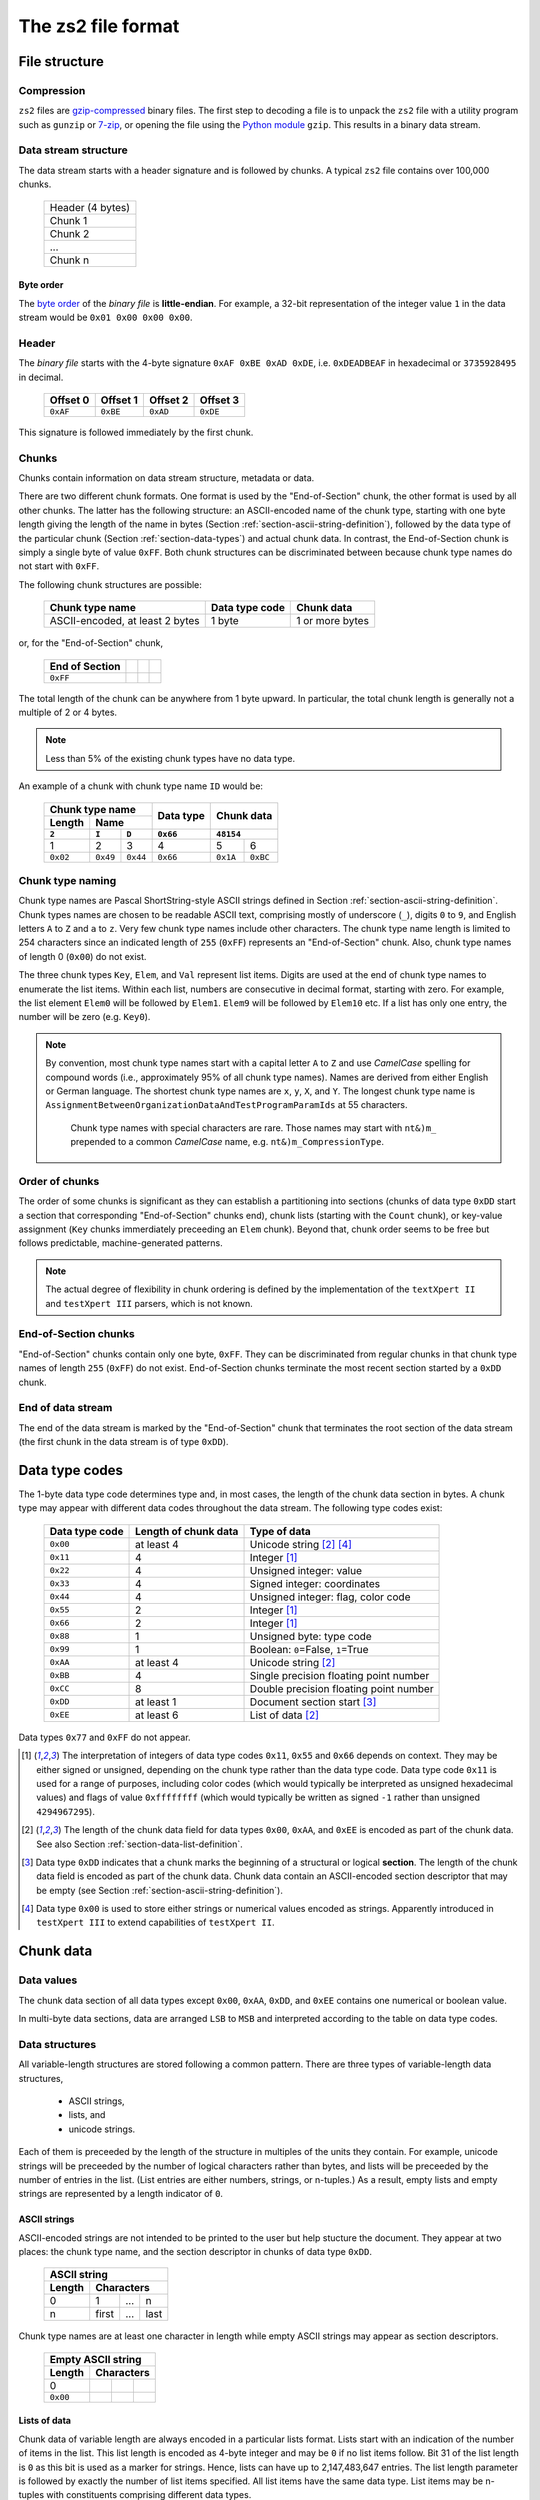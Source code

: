 The zs2 file format
===================

File structure
--------------

Compression
^^^^^^^^^^^
``zs2`` files are `gzip-compressed`_ binary files. The first step to
decoding a file is to unpack the ``zs2`` file with a utility program 
such as ``gunzip`` or `7-zip`_, or opening the file using the 
`Python module`_ ``gzip``. This results in a binary data stream.

.. cssclass:: table-bordered

 +----+--------------------+----+
 |       gzip compression       |
 +----+--------------------+----+
 |    |                    |    |
 |    |     data stream    |    |
 |    |                    |    |
 +----+--------------------+----+
 

.. _gzip-compressed: https://en.wikipedia.org/wiki/Gzip
.. _7-zip: http://www.7-zip.org/
.. _Python module: https://docs.python.org/2/library/gzip.html

Data stream structure
^^^^^^^^^^^^^^^^^^^^^
The data stream starts with a header signature and
is followed by chunks.
A typical ``zs2`` file contains over 100,000 chunks.

 +--------------------+--------+
 | Header (4 bytes)            |
 +--------------------+--------+
 | Chunk 1                     |
 |                             |
 +--------------------+--------+
 | Chunk 2                     |
 |                             |
 +--------------------+--------+
 | ...                         |
 |                             |
 +--------------------+--------+
 | Chunk n                     |
 |                             |
 +--------------------+--------+
 
 
Byte order
~~~~~~~~~~
The `byte order`_ of the *binary file* is **little-endian**. For
example, a 32-bit representation of the integer value ``1`` 
in the data stream would be ``0x01 0x00 0x00 0x00``.

.. _byte order: https://en.wikipedia.org/wiki/Endianness

Header
^^^^^^
The *binary file* starts with the 4-byte signature ``0xAF 0xBE 0xAD 0xDE``, 
i.e. ``0xDEADBEAF`` in hexadecimal or ``3735928495`` in decimal. 

 +----------+----------+----------+----------+
 | Offset 0 | Offset 1 | Offset 2 | Offset 3 |
 +==========+==========+==========+==========+
 | ``0xAF`` | ``0xBE`` | ``0xAD`` | ``0xDE`` |
 +----------+----------+----------+----------+

This signature is followed immediately by the first chunk.

Chunks
^^^^^^
Chunks contain information on data stream structure, metadata or data.

There are two different chunk formats. One format is used by the
"End-of-Section" chunk, the other format is used by all other chunks.
The latter has the following structure:
an ASCII-encoded name of the chunk type, starting 
with one byte length giving the length of the name
in bytes (Section :ref:`section-ascii-string-definition`), 
followed by the data type of the particular
chunk (Section :ref:`section-data-types`) and actual chunk 
data. In contrast, the End-of-Section chunk is simply
a single byte of value ``0xFF``. Both chunk structures
can be discriminated between because chunk type names
do not start with ``0xFF``.

The following chunk structures are possible:
 
 +------------+------------+------------+------------+
 | Chunk type name         | Data type  | Chunk      |
 |                         | code       | data       |
 +============+============+============+============+
 | ASCII-encoded, at least | 1 byte     | 1 or more  |
 | 2 bytes                 |            | bytes      |
 +------------+------------+------------+------------+
 
or, for the "End-of-Section" chunk,
 
 +------------+------------+------------+------------+
 | End of     |            |            |            |
 | Section    |            |            |            |
 +============+============+============+============+
 | ``0xFF``   |            |            |            |
 |            |            |            |            |
 +------------+------------+------------+------------+
 
The total length of the chunk can be anywhere from 1 byte upward.
In particular, the total chunk length is generally not a 
multiple of 2 or 4 bytes.

.. note:: Less than 5% of the existing chunk types have no data type.

An example of a chunk with chunk type name ``ID`` would be: 

 +--------+--------+--------+--------+--------+--------+
 | Chunk type name          | Data   | Chunk data      |
 +--------+--------+--------+ type   +                 +
 | Length | Name            |        |                 |
 +--------+--------+--------+--------+--------+--------+
 | ``2``  | ``I``  | ``D``  |``0x66``| ``48154``       | 
 +========+========+========+========+========+========+
 | 1      | 2      | 3      | 4      | 5      | 6      | 
 +--------+--------+--------+--------+--------+--------+
 |``0x02``|``0x49``|``0x44``|``0x66``|``0x1A``|``0xBC``|
 +--------+--------+--------+--------+--------+--------+

.. _section-chunk-naming:

Chunk type naming
^^^^^^^^^^^^^^^^^
Chunk type names are Pascal ShortString-style ASCII strings defined in
Section :ref:`section-ascii-string-definition`.
Chunk types names are chosen to be readable ASCII text, 
comprising mostly of underscore (``_``),
digits ``0`` to ``9``, and English letters ``A`` to ``Z`` and ``a`` to ``z``.
Very few chunk type names include other characters.
The chunk type name length is limited to 254 characters since an indicated length of
``255`` (``0xFF``) represents an "End-of-Section" chunk.
Also, chunk type names of length 0 (``0x00``) do not exist.

The three chunk types ``Key``, ``Elem``, and ``Val`` represent list items. 
Digits are used at the end of chunk type names to enumerate the list items.
Within each list, numbers are consecutive in decimal format, 
starting with zero. 
For example, the list element ``Elem0`` will be followed by ``Elem1``. 
``Elem9`` will be followed by ``Elem10`` etc. 
If a list has only one entry, the number will be zero (e.g. ``Key0``).


.. note:: By convention, most chunk type names start with a capital letter 
          ``A`` to ``Z`` and use *CamelCase* spelling for compound words 
          (i.e., approximately 95% of all chunk type names).
          Names are derived from either English or German language.
          The shortest chunk type names are ``x``, ``y``, ``X``, and ``Y``. 
          The longest chunk type name is
          ``AssignmentBetweenOrganizationDataAndTestProgramParamIds``
          at 55 characters.
		  Chunk type names with special characters are rare. Those names
		  may start with ``nt&)m_`` prepended to a common *CamelCase* name,
		  e.g. ``nt&)m_CompressionType``.

Order of chunks
^^^^^^^^^^^^^^^
The order of some chunks is significant as they can establish
a partitioning into sections (chunks of data type ``0xDD`` start
a section that corresponding "End-of-Section" chunks end), chunk
lists (starting with the ``Count`` chunk), or key-value assignment
(``Key`` chunks immerdiately preceeding an ``Elem`` chunk).
Beyond that, chunk order seems to be free but follows predictable,
machine-generated patterns.

.. note:: The actual degree of flexibility in chunk ordering is defined
          by the implementation of the ``textXpert II`` and 
	  ``testXpert III`` parsers, which is not known.
		  
End-of-Section chunks
^^^^^^^^^^^^^^^^^^^^^
"End-of-Section" chunks contain only one byte, ``0xFF``.
They can be discriminated from regular chunks in that chunk type names
of length ``255`` (``0xFF``) do not exist. 
End-of-Section chunks terminate the most recent section started 
by a ``0xDD`` chunk.

End of data stream
^^^^^^^^^^^^^^^^^^
The end of the data stream is marked by the "End-of-Section" chunk that
terminates the root section of the data stream (the first chunk in the
data stream is of type ``0xDD``).

.. _section-data-types:
 
Data type codes
---------------
The 1-byte data type code determines type and, in most cases, the 
length of the chunk data section in bytes. A chunk type may appear
with different data codes throughout the data stream.
The following type codes exist:
 
 +-----------+------------+----------------------------------------+
 | Data type | Length of  | Type of data                           |
 | code      | chunk data |                                        |
 +===========+============+========================================+
 | ``0x00``  | at least 4 | Unicode string [#aaee]_ [#purp00]_     |
 +-----------+------------+----------------------------------------+
 | ``0x11``  |          4 | Integer [#intdef]_                     |
 +-----------+------------+----------------------------------------+
 | ``0x22``  |          4 | Unsigned integer: value                |
 +-----------+------------+----------------------------------------+
 | ``0x33``  |          4 | Signed integer: coordinates            |
 +-----------+------------+----------------------------------------+
 | ``0x44``  |          4 | Unsigned integer: flag, color code     |
 +-----------+------------+----------------------------------------+
 | ``0x55``  |          2 | Integer [#intdef]_                     |
 +-----------+------------+----------------------------------------+
 | ``0x66``  |          2 | Integer [#intdef]_                     |
 +-----------+------------+----------------------------------------+
 | ``0x88``  |          1 | Unsigned byte: type code               |
 +-----------+------------+----------------------------------------+
 | ``0x99``  |          1 | Boolean: ``0``\ =False, ``1``\ =True   |
 +-----------+------------+----------------------------------------+
 | ``0xAA``  | at least 4 | Unicode string [#aaee]_                |
 +-----------+------------+----------------------------------------+
 | ``0xBB``  |          4 | Single precision floating point number |
 +-----------+------------+----------------------------------------+
 | ``0xCC``  |          8 | Double precision floating point number |
 +-----------+------------+----------------------------------------+
 | ``0xDD``  | at least 1 | Document section start [#ddtype]_      |
 +-----------+------------+----------------------------------------+
 | ``0xEE``  | at least 6 | List of data [#aaee]_                  |
 +-----------+------------+----------------------------------------+

Data types ``0x77`` and ``0xFF`` do not appear.

.. [#intdef]  The interpretation of integers of data type codes 
              ``0x11``, ``0x55`` and ``0x66`` depends on context. 
              They may be either signed or unsigned, depending on 
              the chunk type rather than the data type code.
              Data type code ``0x11`` is used for a range of 
              purposes, including color codes (which would 
              typically be interpreted as unsigned 
              hexadecimal values) and flags of value 
              ``0xffffffff`` (which would typically be written 
              as signed ``-1`` rather than unsigned ``4294967295``).

.. [#aaee]  The length of the chunk data field for data types 
            ``0x00``, ``0xAA``, and ``0xEE`` is encoded as part of
            the chunk data. See also
            Section :ref:`section-data-list-definition`.

.. [#ddtype]  Data type ``0xDD`` indicates that a chunk marks the 
              beginning of a structural or logical **section**. 
              The length of the chunk data field is encoded as part
              of the chunk data.
              Chunk data contain an ASCII-encoded section descriptor
              that may be empty 
              (see Section :ref:`section-ascii-string-definition`).

.. [#purp00]  Data type ``0x00`` is used to store either strings
              or numerical values encoded as strings.
	      Apparently introduced in ``testXpert III`` to extend
	      capabilities of ``testXpert II``.

Chunk data
----------

Data values
^^^^^^^^^^^
The chunk data section of all data types except ``0x00``, ``0xAA``,
``0xDD``, and ``0xEE`` contains one numerical or boolean value.

In multi-byte data sections, data are arranged ``LSB`` to ``MSB``
and interpreted according to the table on data type codes.

Data structures
^^^^^^^^^^^^^^^
All variable-length structures are stored following a common pattern.
There are three types of variable-length data structures,

 * ASCII strings,
 * lists, and
 * unicode strings.

Each of them is preceeded by the length of the structure in multiples
of the units they contain.
For example, unicode strings will be preceeded by the number of logical 
characters rather than bytes, and lists will be preceeded by the number 
of entries in the list. (List entries are either numbers, strings, or 
n-tuples.) As a result, empty lists and empty strings are represented 
by a length indicator of ``0``.

.. _section-ascii-string-definition:

ASCII strings
~~~~~~~~~~~~~
ASCII-encoded strings are not intended to be printed to the user but help
stucture the document. They appear at two places: the chunk type name, 
and the section descriptor in chunks of data type ``0xDD``.

 +--------+--------+--------+--------+
 | ASCII string                      |
 +--------+--------+--------+--------+
 | Length | Characters               |
 +========+========+========+========+
 | 0      | 1      | ...    | n      |
 +--------+--------+--------+--------+
 | n      | first  | ...    | last   |
 +--------+--------+--------+--------+

Chunk type names are at least one character in length while
empty ASCII strings may appear as section descriptors.

 +--------+--------+--------+--------+
 | Empty ASCII string                |
 +--------+--------+--------+--------+
 | Length | Characters               |
 +========+========+========+========+
 | 0      |        |        |        |
 +--------+--------+--------+--------+
 |``0x00``|        |        |        |
 +--------+--------+--------+--------+

.. _section-data-list-definition:

Lists of data
~~~~~~~~~~~~~
Chunk data of variable length are always encoded in a particular lists
format. 
Lists start with an indication of the number of items in the list. 
This list length is encoded as 4-byte integer and may be ``0`` if no 
list items follow. Bit 31 of the list length is ``0`` as this bit is
used as a marker for strings. Hence, lists can have up to
2,147,483,647 entries.
The list length parameter is followed by exactly the number of list 
items specified.
All list items have the same data type. 
List items may be n-tuples with constituents comprising different 
data types.

Example of an empty list:

 +--------+--------+--------+--------+
 | Number of items in the list       |
 +--------+--------+--------+--------+
 | ``0``                             |
 +========+========+========+========+
 | 1      | 2      | 3      | 4      |
 +--------+--------+--------+--------+
 |``0x00``|``0x00``|``0x00``|``0x00``|
 +--------+--------+--------+--------+

Example of a list containing 2 single-precision floating point numbers, 
``10.1`` and ``1.0``:

 +--------+--------+--------+--------+--------+--------+--------+--------+--------+--------+--------+--------+
 | Number of items in the list       |  Single-precision float           | Single-precision float            |
 +--------+--------+--------+--------+--------+--------+--------+--------+--------+--------+--------+--------+
 | ``2``                             | ``10.1``                          | ``1.0``                           |
 +========+========+========+========+========+========+========+========+========+========+========+========+
 | 1      | 2      | 3      | 4      | 5      | 6      | 7      | 8      | 9      | 10     | 11     | 12     |
 +--------+--------+--------+--------+--------+--------+--------+--------+--------+--------+--------+--------+
 |``0x02``|``0x00``|``0x00``|``0x00``|``0x9A``|``0x99``|``0x21``|``0x41``|``0x00``|``0x00``|``0x80``|``0x3F``|
 +--------+--------+--------+--------+--------+--------+--------+--------+--------+--------+--------+--------+

Example of a list of 2 tuples that combine a 4-byte integer with a single-precision floating point number, 
``(1, 10.1)`` and ``(2, 1.0)``:

 +--------+--------+--------+--------+--------+--------+--------+--------+--------+--------+--------+--------+--------+--------+--------+--------+--------+--------+--------+--------+
 | Number of items                   |  Tuple 1                                                              |  Tuple 2                                                              |
 +--------+--------+--------+--------+--------+--------+--------+--------+--------+--------+--------+--------+--------+--------+--------+--------+--------+--------+--------+--------+ 
 | ``2``                             | ``1``                             | ``10.1``                          | ``2``                             | ``1.0``                           |
 +========+========+========+========+========+========+========+========+========+========+========+========+========+========+========+========+========+========+========+========+
 | 1      | 2      | 3      | 4      | 5      | 6      | 7      | 8      | 9      | 10     | 11     | 12     | 13     | 14     | 15     | 16     | 17     | 18     | 19     | 20     |
 +--------+--------+--------+--------+--------+--------+--------+--------+--------+--------+--------+--------+--------+--------+--------+--------+--------+--------+--------+--------+
 |``0x02``|``0x00``|``0x00``|``0x00``|``0x01``|``0x00``|``0x00``|``0x00``|``0x9A``|``0x99``|``0x21``|``0x41``|``0x02``|``0x00``|``0x00``|``0x00``|``0x00``|``0x00``|``0x80``|``0x3F``|
 +--------+--------+--------+--------+--------+--------+--------+--------+--------+--------+--------+--------+--------+--------+--------+--------+--------+--------+--------+--------+

 
.. _section-unicode-string-definition:

Unicode strings
~~~~~~~~~~~~~~~
All characters and strings intended to de displayed to humans 
are encoded in unicode `UCS-2/UTF-16`_ format.
Each character unit is two 2 bytes long. 
Strings are lists 2-byte long elements with
bit 31 of the list length set to ``1`` (*"bit-31 marker"*).

For example, the Norwegian interjection *Skål* would be represented as

 +--------+--------+--------+--------+--------+--------+--------+--------+--------+--------+--------+--------+
 | String length with bit-31 marker  |                 |                 |                 |                 |
 |                                   |   S             |   k             |    å            |   l             |
 +========+========+========+========+========+========+========+========+========+========+========+========+
 | 1      | 2      | 3      | 4      | 5      | 6      | 7      | 8      | 9      | 10     | 11     | 12     |
 +--------+--------+--------+--------+--------+--------+--------+--------+--------+--------+--------+--------+
 |``0x04``|``0x00``|``0x00``|``0x80``|``0x53``|``0x00``|``0x6B``|``0x00``|``0xE5``|``0x00``|``0x6C``|``0x00``|
 +--------+--------+--------+--------+--------+--------+--------+--------+--------+--------+--------+--------+

.. _UCS-2/UTF-16: https://en.wikipedia.org/wiki/UTF-16


Data types ``0x00`` and ``0xAA``
^^^^^^^^^^^^^^^^^^^^^^^^^^^^^^^^
Chunk data of chunks with data type ``0x00`` and ``0xAA`` contain exactly 
one unicode string (see Section :ref:`section-data-list-definition`).
For example, data type code and chunk data of the string "Hi" would be:

 +--------+--------+--------+--------+--------+--------+--------+--------+--------+
 |        | Chunk Data                                                            |
 +        +--------+--------+--------+--------+--------+--------+--------+--------+
 | Data   | String length with bit-31 marker  |                 |                 |
 | type   |                                   |   H             |    i            |
 +========+========+========+========+========+========+========+========+========+
 | 0      | 1      | 2      | 3      | 4      | 5      | 6      | 7      | 8      |
 +--------+--------+--------+--------+--------+--------+--------+--------+--------+
 |``0xAA``|``0x02``|``0x00``|``0x00``|``0x80``|``0x48``|``0x00``|``0x69``|``0x00``|
 +--------+--------+--------+--------+--------+--------+--------+--------+--------+

Data type ``0xDD``
^^^^^^^^^^^^^^^^^^
Chunks of type ``0xDD`` start a structural section that is ended by
a corresponding End-of-Section chunk. The chunk data contain exactly
one ASCII-encoded string that serves as a section descriptor. For example,
data type code and section desciptor "Hi" would be:

 +--------+--------+--------+--------+
 | Data   | Chunk data               |
 +        +--------+--------+--------+
 | type   | Length | H      | i      |
 +========+========+========+========+
 | 0      | 1      | 2      | 3      |
 +--------+--------+--------+--------+
 |``0xDD``|``0x02``|``0x48``|``0x69``|
 +--------+--------+--------+--------+

Without section descriptor, data type code and chunk data would be:

 +--------+--------+
 | Data   | Chunk  |
 | type   | data   |
 +        +--------+
 |        | Length |
 +========+========+
 | 0      | 1      |
 +--------+--------+
 |``0xDD``|``0x00``|
 +--------+--------+

Data type ``0xEE``
^^^^^^^^^^^^^^^^^^
Chunk data of type ``0xEE`` contain one list. The chunk data
start with a 2-byte long header that specifies the type of data in 
the array, followed by a list as defined in 
Section :ref:`section-data-list-definition`.

There are at least five different list data types defined as part of
data type ``0xEE``, which are ``0x0000``,
``0x0004``, ``0x0005``, ``0x0011``, and ``0x0016``.

 +----------+------------+-----------+---------------------------------+
 | Data type|  Sub-type  |Byte-length| Type of list elements           |
 |          |            |of elements|                                 |
 +==========+============+===========+=================================+
 | ``0xEE`` | ``0x0000`` | n/a       | n/a: empty list                 |
 +----------+------------+-----------+---------------------------------+
 | ``0xEE`` | ``0x0004`` | 4         | single-precision floating point |
 +----------+------------+-----------+---------------------------------+
 | ``0xEE`` | ``0x0005`` | 8         | double-precision floating point |
 +----------+------------+-----------+---------------------------------+
 | ``0xEE`` | ``0x0011`` | 1         | bytes of structured data record |
 +----------+------------+-----------+---------------------------------+
 | ``0xEE`` | ``0x0016`` | 4         | integer or boolean              |
 +----------+------------+-----------+---------------------------------+

The byte-list of sub-type ``0x0011`` is a wrapper for a mixed-type
data record whose interpretation depends on the chunk type
(see Section :ref:`section-ee11`).
This sub-type is used by the ``ZIMT`` script for measurement parameters 
and settings, and to store the event audit log.

Sub-types ``0x0004`` and ``0x0005`` are used to store measurement time series recorded by
the testing machine.

Placeholder lists have sub-type ``0x0000``, followed by an empty list.

Sub-type ``0x0016`` seems to be used only to hold boolean values, with
``0x00000000`` and ``0x00000001`` representing ``False`` and ``True``,
respectively.

For example, data type code and chunk data of a list of sub-type ``0x0016``, 
representing a list with one integer element of value ``0x12345678``, 
would be:

 +--------+--------+--------+--------+--------+--------+--------+--------+--------+--------+--------+
 |        | Chunk Data                                                                              | 
 +        +--------+--------+--------+--------+--------+--------+--------+--------+--------+--------+
 | Data   | Sub-type        | Number of list                    | List element                      |
 | type   |                 | entries                           |                                   |
 +========+========+========+========+========+========+========+========+========+========+========+
 | 0      | 1      | 2      | 3      | 4      | 5      | 6      | 7      | 8      | 9      | 10     |
 +--------+--------+--------+--------+--------+--------+--------+--------+--------+--------+--------+
 |``0xEE``|``0x16``|``0x00``|``0x01``|``0x00``|``0x00``|``0x00``|``0x78``|``0x56``|``0x34``|``0x12``|
 +--------+--------+--------+--------+--------+--------+--------+--------+--------+--------+--------+
 
Chunk lists
-----------
Chunk lists are elements of the document structure. They consist of a 
chunk of type ``Count`` specifying the number of items in the chunk list, 
followed by a succession of exactly that number of list items. 
Chunk lists can be nested.

The three chunk types ``Key``, ``Elem``, and ``Val`` represent list items. 
They end always on an ordinal number in decimal representation (see
Section :ref:`section-chunk-naming`), i.e., ``0`` in the example in the table:

 +----------+--------------------------------------------------+
 | Chunk    | Use                                              |
 | type     |                                                  |
 | name     |                                                  |
 +==========+==================================================+
 | ``Key0`` |  Singular list item with information stored      |
 |          |  in chunk data of ``Key0``. This chunk may       |
 |          |  immediately preceede an ``Elem`` chunk of the   |
 |          |  same enumeration (i.e., ``Elem0`` in this case).|
 +----------+--------------------------------------------------+
 | ``Elem0``|  Singular list item with information stored in   |
 |          |  chunk data of ``Elem0``, or marker of the       |
 |          |  beginning of a list item with information       |
 |          |  stored in subsequent chunks                     |
 |          |  (data type ``0xDD``).                           |
 +----------+--------------------------------------------------+
 | ``Val0`` |  Singular list item, information is stored       |
 |          |  in chunk data of ``Val0``.                      |
 +----------+--------------------------------------------------+

The ``Count`` chunk is preceeded by a structural chunk of data type 
``0xDD`` that indicates the type of content or purpose of the list. 
That preceeding chunk type does not need to be unique in the data stream.

